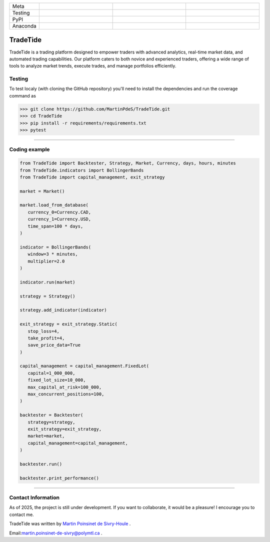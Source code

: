 |logo|

.. list-table::
   :widths: 10 25 25 25
   :header-rows: 0

   * - Meta
     - |python|
     - |docs|
     -
   * - Testing
     - |ci/cd|
     - |coverage|
     - |colab|
   * - PyPI
     - |PyPI|
     - |PyPI_download|
     -
   * - Anaconda
     - |anaconda|
     - |anaconda_download|
     - |anaconda_date|

TradeTide
=========

TradeTide is a trading platform designed to empower traders with advanced analytics, real-time market data, and automated trading capabilities. Our platform caters to both novice and experienced traders, offering a wide range of tools to analyze market trends, execute trades, and manage portfolios efficiently.


Testing
*******

To test localy (with cloning the GitHub repository) you'll need to install the dependencies and run the coverage command as

.. code:: python

   >>> git clone https://github.com/MartinPdeS/TradeTide.git
   >>> cd TradeTide
   >>> pip install -r requirements/requirements.txt
   >>> pytest

----


Coding example
**************

.. code-block:: python

   from TradeTide import Backtester, Strategy, Market, Currency, days, hours, minutes
   from TradeTide.indicators import BollingerBands
   from TradeTide import capital_management, exit_strategy

   market = Market()

   market.load_from_database(
      currency_0=Currency.CAD,
      currency_1=Currency.USD,
      time_span=100 * days,
   )

   indicator = BollingerBands(
      window=3 * minutes,
      multiplier=2.0
   )

   indicator.run(market)

   strategy = Strategy()

   strategy.add_indicator(indicator)

   exit_strategy = exit_strategy.Static(
      stop_loss=4,
      take_profit=4,
      save_price_data=True
   )

   capital_management = capital_management.FixedLot(
      capital=1_000_000,
      fixed_lot_size=10_000,
      max_capital_at_risk=100_000,
      max_concurrent_positions=100,
   )

   backtester = Backtester(
      strategy=strategy,
      exit_strategy=exit_strategy,
      market=market,
      capital_management=capital_management,
   )

   backtester.run()

   backtester.print_performance()


|example|

----


Contact Information
************************
As of 2025, the project is still under development. If you want to collaborate, it would be a pleasure! I encourage you to contact me.

TradeTide was written by `Martin Poinsinet de Sivry-Houle <https://github.com/MartinPdS>`_  .

Email:`martin.poinsinet-de-sivry@polymtl.ca <mailto:martin.poinsinet.de.sivry@gmail.com?subject=TradeTide>`_ .

.. |logo| image:: https://github.com/MartinPdeS/TradeTide/raw/master/docs/images/logo.png
    :alt: TradeTide logo
.. |python| image:: https://img.shields.io/pypi/pyversions/tradetide.svg
    :alt: Python
    :target: https://www.python.org/
.. |colab| image:: https://colab.research.google.com/assets/colab-badge.svg
    :alt: Google Colab
    :target: https://colab.research.google.com/github/MartinPdeS/TradeTide/blob/master/notebook.ipynb
.. |docs| image:: https://github.com/martinpdes/tradetide/actions/workflows/deploy_documentation.yml/badge.svg
    :target: https://martinpdes.github.io/TradeTide/
    :alt: Documentation Status
.. |PyPI| image:: https://badge.fury.io/py/TradeTide.svg
    :alt: PyPI version
    :target: https://badge.fury.io/py/TradeTide
.. |PyPI_download| image:: https://img.shields.io/pypi/dm/TradeTide?style=plastic&label=PyPI%20downloads&labelColor=hex&color=hex
    :alt: PyPI downloads
    :target: https://pypistats.org/packages/tradetide
.. |coverage| image:: https://raw.githubusercontent.com/MartinPdeS/TradeTide/python-coverage-comment-action-data/badge.svg
    :alt: Unittest coverage
    :target: https://htmlpreview.github.io/?https://github.com/MartinPdeS/TradeTide/blob/python-coverage-comment-action-data/htmlcov/index.html
.. |ci/cd| image:: https://github.com/martinpdes/tradetide/actions/workflows/deploy_coverage.yml/badge.svg
    :alt: Unittest Status
.. |example| image:: https://github.com/MartinPdeS/TradeTide/raw/master/docs/images/image_example.png
    :width: 800
    :alt: Qsca vs diameter
.. |anaconda| image:: https://anaconda.org/martinpdes/tradetide/badges/version.svg
    :alt: Anaconda version
    :target: https://anaconda.org/martinpdes/tradetide
.. |anaconda_download| image:: https://anaconda.org/martinpdes/tradetide/badges/downloads.svg
    :alt: Anaconda downloads
    :target: https://anaconda.org/martinpdes/tradetide
.. |anaconda_date| image:: https://anaconda.org/martinpdes/tradetide/badges/latest_release_relative_date.svg
    :alt: Latest release date
    :target: https://anaconda.org/martinpdes/tradetide
